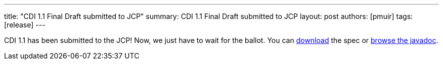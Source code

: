 ---
title: "CDI 1.1 Final Draft submitted to JCP"
summary: CDI 1.1 Final Draft submitted to JCP
layout: post
authors: [pmuir]
tags: [release]
---


CDI 1.1 has been submitted to the JCP! Now, we just have to wait for the ballot. You can http://docs.jboss.org/cdi/spec/1.1/cdi-spec.html[download] the spec or http://docs.jboss.org/cdi/api/1.1/[browse the javadoc].
